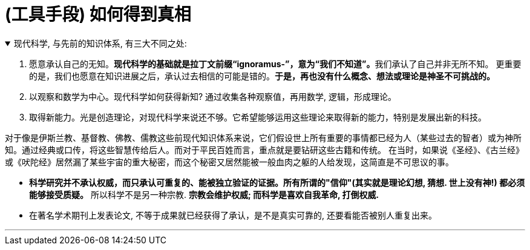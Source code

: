 
= (工具手段) 如何得到真相


.现代科学, 与先前的知识体系, 有三大不同之处:
[%collapsible%open]
====

1. 愿意承认自己的无知。**现代科学的基础就是拉丁文前缀“ignoramus-”，意为“我们不知道”。**我们承认了自己并非无所不知。 更重要的是，我们也愿意在知识进展之后，承认过去相信的可能是错的。*于是，再也没有什么概念、想法或理论是神圣不可挑战的。*
2. 以观察和数学为中心。现代科学如何获得新知? 通过收集各种观察值，再用数学, 逻辑，形成理论。
3. 取得新能力。光是创造理论，对现代科学来说还不够。它希望能够运用这些理论来取得新的能力，特别是发展出新的科技。

对于像是伊斯兰教、基督教、佛教、儒教这些前现代知识体系来说，它们假设世上所有重要的事情都已经为人（某些过去的智者）或为神所知。通过经典或口传，将这些智慧传给后人。而对于平民百姓而言，重点就是要钻研这些古籍和传统。 在当时，如果说《圣经》、《古兰经》或《吠陀经》居然漏了某些宇宙的重大秘密，而这个秘密又居然能被一般血肉之躯的人给发现，这简直是不可思议的事。

- *科学研究并不承认权威，而只承认可重复的、能被独立验证的证据。所有所谓的"信仰"(其实就是理论幻想, 猜想. 世上没有神!) 都必须能够接受质疑。* 所以科学不是另一种宗教. *宗教会维护权威; 而科学是喜欢自我革命, 打倒权威.*
- 在著名学术期刊上发表论文, 不等于成果就已经获得了承认，是不是真实可靠的, 还要看能否被别人重复出来。

'''
====


